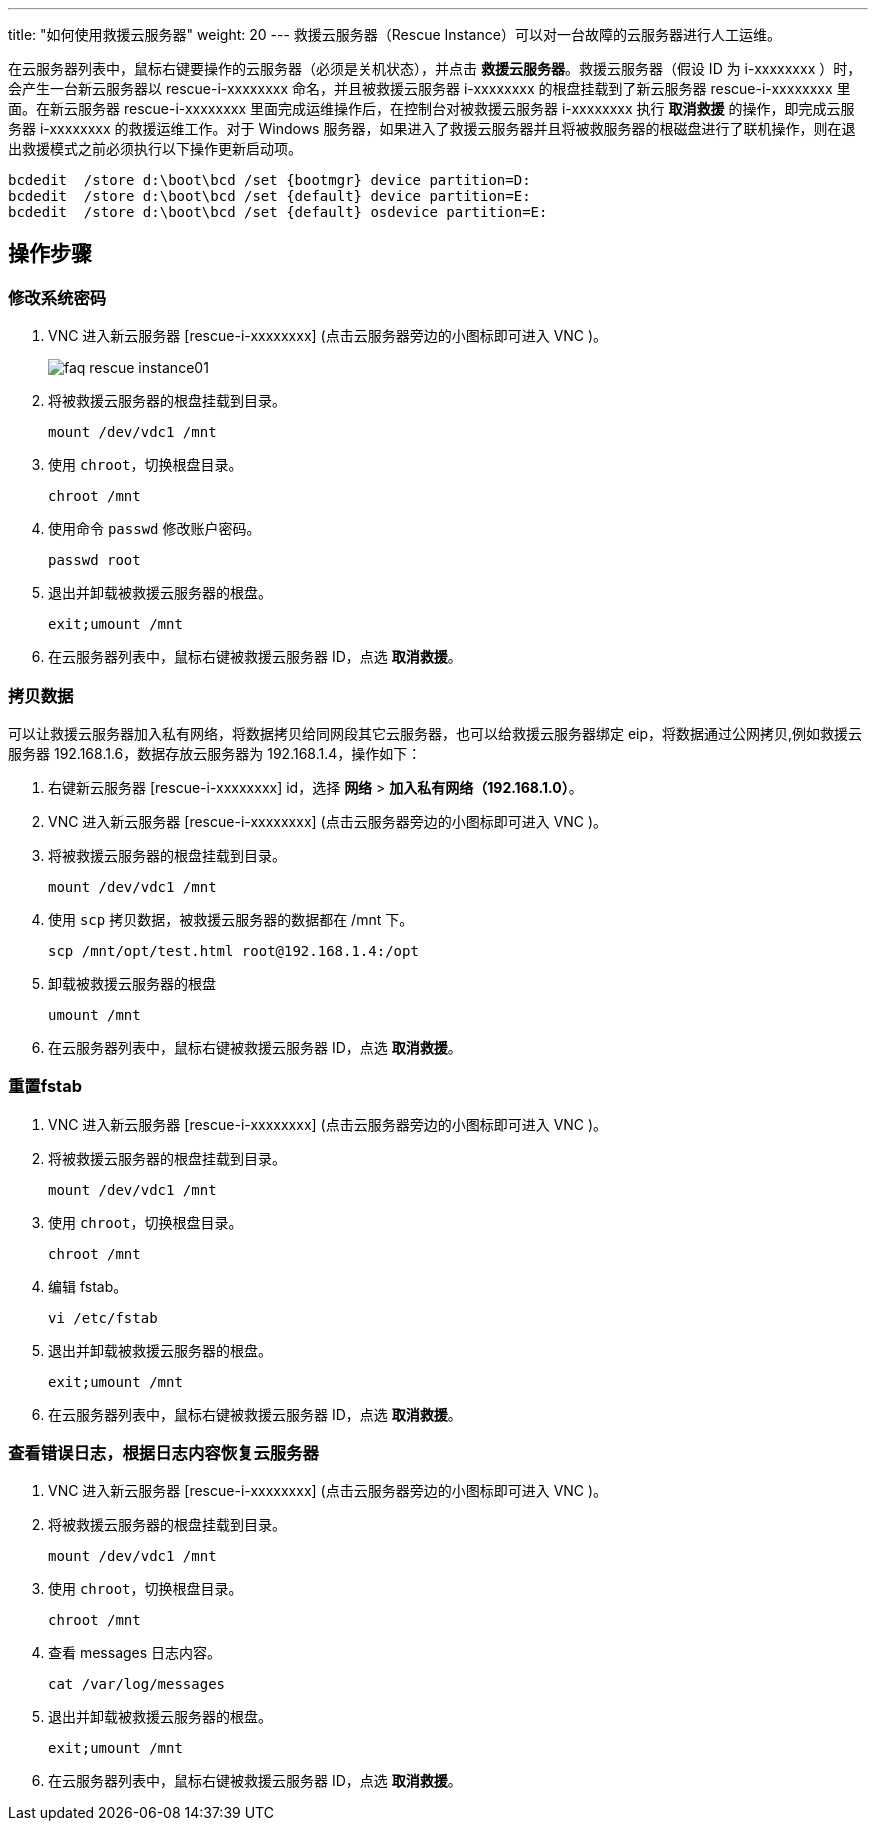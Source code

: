 ---
title: "如何使用救援云服务器"
weight: 20
---
救援云服务器（Rescue Instance）可以对一台故障的云服务器进行人工运维。

在云服务器列表中，鼠标右键要操作的云服务器（必须是关机状态），并点击 *救援云服务器*。救援云服务器（假设 ID 为 i-xxxxxxxx ）时，会产生一台新云服务器以 rescue-i-xxxxxxxx 命名，并且被救援云服务器 i-xxxxxxxx 的根盘挂载到了新云服务器 rescue-i-xxxxxxxx 里面。在新云服务器 rescue-i-xxxxxxxx 里面完成运维操作后，在控制台对被救援云服务器 i-xxxxxxxx 执行 *取消救援* 的操作，即完成云服务器 i-xxxxxxxx 的救援运维工作。对于 Windows 服务器，如果进入了救援云服务器并且将被救服务器的根磁盘进行了联机操作，则在退出救援模式之前必须执行以下操作更新启动项。

[source,shell]
----
bcdedit  /store d:\boot\bcd /set {bootmgr} device partition=D:
bcdedit  /store d:\boot\bcd /set {default} device partition=E:
bcdedit  /store d:\boot\bcd /set {default} osdevice partition=E:
----

== 操作步骤

=== 修改系统密码

. VNC 进入新云服务器 [rescue-i-xxxxxxxx] (点击云服务器旁边的小图标即可进入 VNC )。
+
image::/images/cloud_service/compute/vm/faq_rescue_instance01.png[]

. 将被救援云服务器的根盘挂载到目录。
+
[source,shell]
----
mount /dev/vdc1 /mnt
----

. 使用 `chroot`，切换根盘目录。
+
[source,shell]
----
chroot /mnt
----

. 使用命令 `passwd` 修改账户密码。
+
[source,shell]
----
passwd root
----

. 退出并卸载被救援云服务器的根盘。
+
[source,shell]
----
exit;umount /mnt
----

. 在云服务器列表中，鼠标右键被救援云服务器 ID，点选 *取消救援*。

=== 拷贝数据

可以让救援云服务器加入私有网络，将数据拷贝给同网段其它云服务器，也可以给救援云服务器绑定 eip，将数据通过公网拷贝,例如救援云服务器 192.168.1.6，数据存放云服务器为 192.168.1.4，操作如下：

. 右键新云服务器 [rescue-i-xxxxxxxx] id，选择 *网络* > *加入私有网络（192.168.1.0）*。
. VNC 进入新云服务器 [rescue-i-xxxxxxxx] (点击云服务器旁边的小图标即可进入 VNC )。
. 将被救援云服务器的根盘挂载到目录。
+
[source,shell]
----
mount /dev/vdc1 /mnt
----

. 使用 `scp` 拷贝数据，被救援云服务器的数据都在 /mnt 下。
+
[source,shell]
----
scp /mnt/opt/test.html root@192.168.1.4:/opt
----

. 卸载被救援云服务器的根盘
+
[source,shell]
----
umount /mnt
----

. 在云服务器列表中，鼠标右键被救援云服务器 ID，点选 *取消救援*。

=== 重置fstab

. VNC 进入新云服务器 [rescue-i-xxxxxxxx] (点击云服务器旁边的小图标即可进入 VNC )。
. 将被救援云服务器的根盘挂载到目录。
+
[source,shell]
----
mount /dev/vdc1 /mnt
----

. 使用 `chroot`，切换根盘目录。
+
[source,shell]
----
chroot /mnt
----

. 编辑 fstab。
+
[source,shell]
----
vi /etc/fstab
----

. 退出并卸载被救援云服务器的根盘。
+
[source,shell]
----
exit;umount /mnt
----

. 在云服务器列表中，鼠标右键被救援云服务器 ID，点选 *取消救援*。

=== 查看错误日志，根据日志内容恢复云服务器

. VNC 进入新云服务器 [rescue-i-xxxxxxxx] (点击云服务器旁边的小图标即可进入 VNC )。
. 将被救援云服务器的根盘挂载到目录。
+
[source,shell]
----
mount /dev/vdc1 /mnt
----

. 使用 `chroot`，切换根盘目录。
+
[source,shell]
----
chroot /mnt
----

. 查看 messages 日志内容。
+
[source,shell]
----
cat /var/log/messages
----

. 退出并卸载被救援云服务器的根盘。
+
[source,shell]
----
exit;umount /mnt
----

. 在云服务器列表中，鼠标右键被救援云服务器 ID，点选 *取消救援*。

